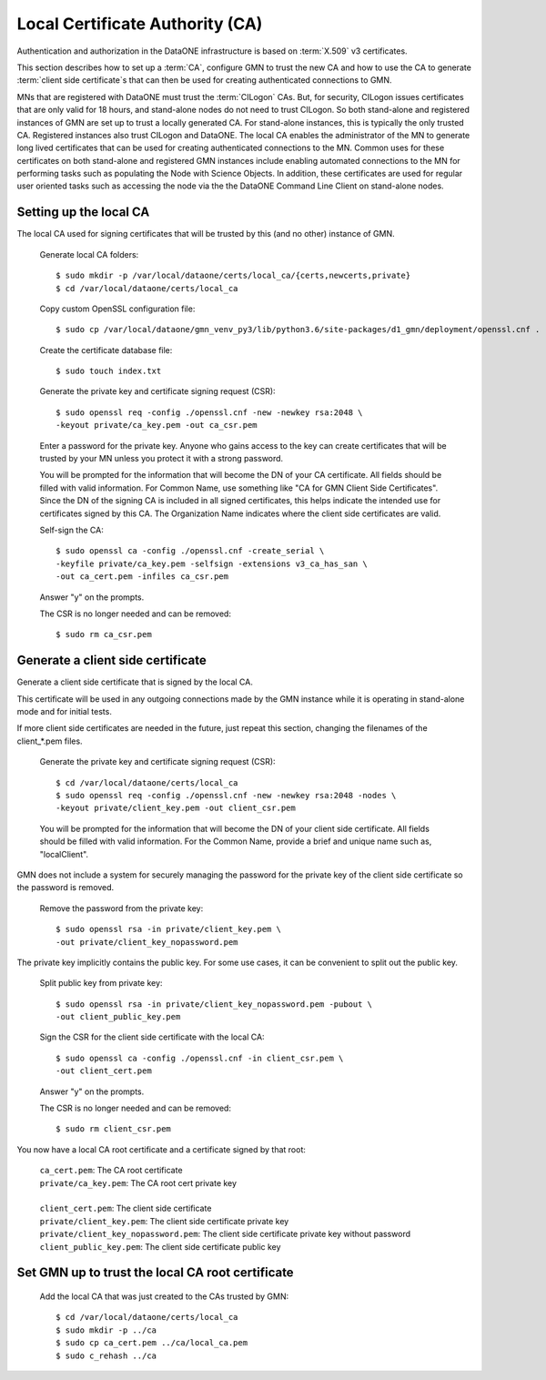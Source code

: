 Local Certificate Authority (CA)
================================

Authentication and authorization in the DataONE infrastructure is based on
:term:`X.509` v3 certificates.

This section describes how to set up a :term:`CA`, configure GMN to trust the new CA and how to use the CA to generate :term:`client side certificate`\ s that can then be used for creating authenticated connections to GMN.

MNs that are registered with DataONE must trust the :term:`CILogon` CAs. But, for security, CILogon issues certificates that are only valid for 18 hours, and stand-alone nodes do not need to trust CILogon. So both stand-alone and registered instances of GMN are set up to trust a locally generated CA. For stand-alone instances, this is typically the only trusted CA. Registered instances also trust CILogon and DataONE. The local CA enables the administrator of the MN to generate long lived certificates that can be used for creating authenticated connections to the MN. Common uses for these certificates on both stand-alone and registered GMN instances include enabling automated connections to the MN for performing tasks such as populating the Node with Science Objects. In addition, these certificates are used for regular user oriented tasks such as accessing the node via the the DataONE Command Line Client on stand-alone nodes.


Setting up the local CA
~~~~~~~~~~~~~~~~~~~~~~~

The local CA used for signing certificates that will be trusted by this (and no other) instance of GMN.

  Generate local CA folders::

    $ sudo mkdir -p /var/local/dataone/certs/local_ca/{certs,newcerts,private}
    $ cd /var/local/dataone/certs/local_ca

  Copy custom OpenSSL configuration file::

    $ sudo cp /var/local/dataone/gmn_venv_py3/lib/python3.6/site-packages/d1_gmn/deployment/openssl.cnf .

  Create the certificate database file::

    $ sudo touch index.txt

  Generate the private key and certificate signing request (CSR)::

    $ sudo openssl req -config ./openssl.cnf -new -newkey rsa:2048 \
    -keyout private/ca_key.pem -out ca_csr.pem

  Enter a password for the private key. Anyone who gains access to the key can
  create certificates that will be trusted by your MN unless you protect it with
  a strong password.

  You will be prompted for the information that will become the DN of your CA
  certificate. All fields should be filled with valid information. For Common
  Name, use something like "CA for GMN Client Side Certificates". Since the DN
  of the signing CA is included in all signed certificates, this helps indicate
  the intended use for certificates signed by this CA. The Organization Name
  indicates where the client side certificates are valid.

  Self-sign the CA::

    $ sudo openssl ca -config ./openssl.cnf -create_serial \
    -keyfile private/ca_key.pem -selfsign -extensions v3_ca_has_san \
    -out ca_cert.pem -infiles ca_csr.pem

  Answer "y" on the prompts.

  The CSR is no longer needed and can be removed::

    $ sudo rm ca_csr.pem


Generate a client side certificate
~~~~~~~~~~~~~~~~~~~~~~~~~~~~~~~~~~

Generate a client side certificate that is signed by the local CA.

This certificate will be used in any outgoing connections made by the GMN instance while it is operating in stand-alone mode and for initial tests.

If more client side certificates are needed in the future, just repeat this section, changing the filenames of the client_*.pem files.

  Generate the private key and certificate signing request (CSR)::

    $ cd /var/local/dataone/certs/local_ca
    $ sudo openssl req -config ./openssl.cnf -new -newkey rsa:2048 -nodes \
    -keyout private/client_key.pem -out client_csr.pem

  You will be prompted for the information that will become the DN of your
  client side certificate. All fields should be filled with valid information.
  For the Common Name, provide a brief and unique name such as, "localClient".

GMN does not include a system for securely managing the password for the private key of the client side certificate so the password is removed.

  Remove the password from the private key::

    $ sudo openssl rsa -in private/client_key.pem \
    -out private/client_key_nopassword.pem

The private key implicitly contains the public key. For some use cases, it can be convenient to split out the public key.

  Split public key from private key::

    $ sudo openssl rsa -in private/client_key_nopassword.pem -pubout \
    -out client_public_key.pem

  Sign the CSR for the client side certificate with the local CA::

    $ sudo openssl ca -config ./openssl.cnf -in client_csr.pem \
    -out client_cert.pem

  Answer "y" on the prompts.

  The CSR is no longer needed and can be removed::

    $ sudo rm client_csr.pem

You now have a local CA root certificate and a certificate signed by that root:

  | ``ca_cert.pem``: The CA root certificate
  | ``private/ca_key.pem``: The CA root cert private key
  |
  | ``client_cert.pem``: The client side certificate
  | ``private/client_key.pem``: The client side certificate private key
  | ``private/client_key_nopassword.pem``: The client side certificate private key without password
  | ``client_public_key.pem``: The client side certificate public key


Set GMN up to trust the local CA root certificate
~~~~~~~~~~~~~~~~~~~~~~~~~~~~~~~~~~~~~~~~~~~~~~~~~

  Add the local CA that was just created to the CAs trusted by GMN::

    $ cd /var/local/dataone/certs/local_ca
    $ sudo mkdir -p ../ca
    $ sudo cp ca_cert.pem ../ca/local_ca.pem
    $ sudo c_rehash ../ca
